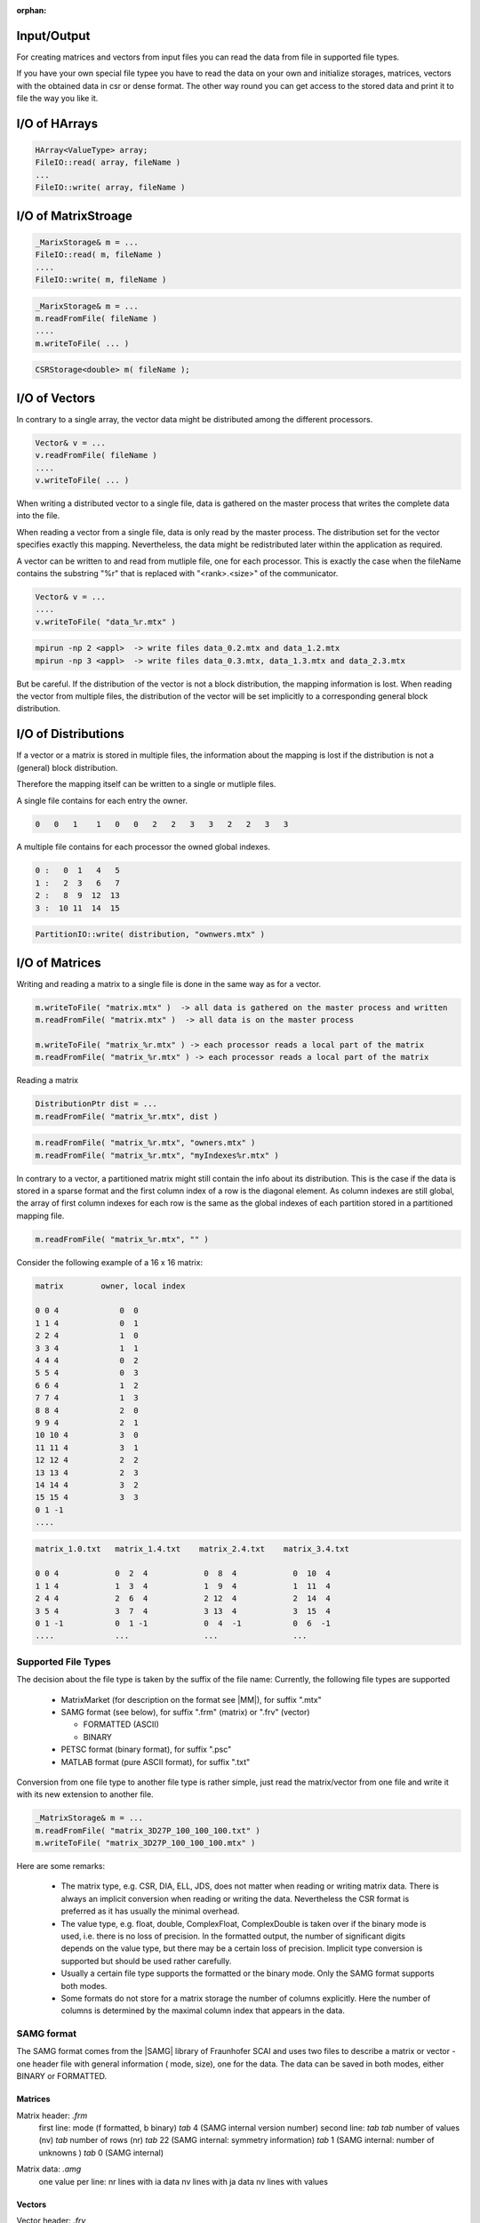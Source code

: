 :orphan:

.. _lama_IO:

Input/Output
============

For creating matrices and vectors from input files you can read the data from file in supported file types.

If you have your own special file typee you have to read the data on your own and initialize storages, matrices, 
vectors with the obtained data in csr or dense format. The other way round you can get access to the stored data 
and print it to file the way you like it.

I/O of HArrays
==============

.. code-block:: c++

    HArray<ValueType> array;
    FileIO::read( array, fileName )
    ...
    FileIO::write( array, fileName )

I/O of MatrixStroage
====================

.. code-block:: c++

    _MarixStorage& m = ...
    FileIO::read( m, fileName )
    ....
    FileIO::write( m, fileName )

.. code-block:: c++

    _MarixStorage& m = ...
    m.readFromFile( fileName )
    ....
    m.writeToFile( ... )

.. code-block:: c++

    CSRStorage<double> m( fileName );

I/O of Vectors
==============

In contrary to a single array, the vector data might be distributed among the different processors.

.. code-block:: c++

    Vector& v = ...
    v.readFromFile( fileName )
    ....
    v.writeToFile( ... )

When writing a distributed vector to a single file, data is gathered on the master process that writes the complete
data into the file. 

When reading a vector from a single file, data is only read by the master process. The distribution set for the
vector specifies exactly this mapping. Nevertheless, the data might be redistributed later within the application as
required.

A vector can be written to and read from mutliple file, one for each processor. This is exactly the case when
the fileName contains the substring "%r" that is replaced with "<rank>.<size>" of the communicator.

.. code-block:: c++

    Vector& v = ...
    ....
    v.writeToFile( "data_%r.mtx" )

.. code-block:: c++

    mpirun -np 2 <appl>  -> write files data_0.2.mtx and data_1.2.mtx
    mpirun -np 3 <appl>  -> write files data_0.3.mtx, data_1.3.mtx and data_2.3.mtx

But be careful. If the distribution of the vector is not a block distribution, the mapping information
is lost. When reading the vector from multiple files, the distribution of the vector will be set
implicitly to a corresponding general block distribution.

I/O of Distributions
====================

If a vector or a matrix is stored in multiple files, the information about the mapping is lost 
if the distribution is not a (general) block distribution.

Therefore the mapping itself can be written to a single or mutliple files. 

A single file contains for each entry the owner.

.. code-block:: c++

   0   0   1    1   0   0   2   2   3   3   2   2   3   3

A multiple file contains for each processor the owned global indexes.

.. code-block:: c++

   0 :   0  1   4   5
   1 :   2  3   6   7
   2 :   8  9  12  13
   3 :  10 11  14  15

.. code-block:: c++

   PartitionIO::write( distribution, "ownwers.mtx" )

I/O of Matrices
===============

Writing and reading a matrix to a single file is done in the same way as for a vector.

.. code-block:: c++

    m.writeToFile( "matrix.mtx" )  -> all data is gathered on the master process and written
    m.readFromFile( "matrix.mtx" )  -> all data is on the master process

    m.writeToFile( "matrix_%r.mtx" ) -> each processor reads a local part of the matrix
    m.readFromFile( "matrix_%r.mtx" ) -> each processor reads a local part of the matrix

Reading a matrix 

.. code-block:: c++

    DistributionPtr dist = ...
    m.readFromFile( "matrix_%r.mtx", dist )

.. code-block:: c++

    m.readFromFile( "matrix_%r.mtx", "owners.mtx" )
    m.readFromFile( "matrix_%r.mtx", "myIndexes%r.mtx" )

In contrary to a vector, a partitioned matrix might still contain the info about its
distribution. This is the case if the data is stored in a sparse format and the first
column index of a row is the diagonal element. As column indexes are still global, the
array of first column indexes for each row is the same as the global indexes of each partition
stored in a partitioned mapping file.

.. code-block:: c++

    m.readFromFile( "matrix_%r.mtx", "" )

Consider the following example of a 16 x 16 matrix:

.. code-block:: c++

   matrix        owner, local index   

   0 0 4             0  0          
   1 1 4             0  1 
   2 2 4             1  0
   3 3 4             1  1
   4 4 4             0  2
   5 5 4             0  3
   6 6 4             1  2
   7 7 4             1  3
   8 8 4             2  0
   9 9 4             2  1
   10 10 4           3  0 
   11 11 4           3  1
   12 12 4           2  2
   13 13 4           2  3
   14 14 4           3  2
   15 15 4           3  3
   0 1 -1
   ....

.. code-block:: c++

   matrix_1.0.txt   matrix_1.4.txt    matrix_2.4.txt    matrix_3.4.txt

   0 0 4            0  2  4            0  8  4            0  10  4
   1 1 4            1  3  4            1  9  4            1  11  4
   2 4 4            2  6  4            2 12  4            2  14  4
   3 5 4            3  7  4            3 13  4            3  15  4
   0 1 -1           0  1 -1            0  4  -1           0  6  -1
   ....             ...                ...                ...

Supported File Types
--------------------

The decision about the file type is taken by the suffix of the file name:
Currently, the following file types are supported

 - MatrixMarket (for description on the format see |MM|), for suffix ".mtx"

 - SAMG format (see below), for suffix ".frm" (matrix) or ".frv" (vector)
 
   - FORMATTED (ASCII)
   
   - BINARY

 - PETSC format (binary format), for suffix ".psc"

 - MATLAB format (pure ASCII format), for suffix ".txt"

.. |MM| raw:: html

   <a href="http://math.nist.gov/MatrixMarket/formats.html" target="_blank"> here </a>

Conversion from one file type to another file type is rather simple, just read the matrix/vector from one file
and write it with its new extension to another file.

.. code-block:: c++

    _MatrixStorage& m = ...
    m.readFromFile( "matrix_3D27P_100_100_100.txt" )
    m.writeToFile( "matrix_3D27P_100_100_100.mtx" )

Here are some remarks:

 * The matrix type, e.g. CSR, DIA, ELL, JDS, does not matter when reading or writing matrix data.
   There is always an implicit conversion when reading or writing the data. Nevertheless the CSR format
   is preferred as it has usually the minimal overhead.
 * The value type, e.g. float, double, ComplexFloat, ComplexDouble is taken over if the binary mode is used,
   i.e. there is no loss of precision. In the formatted output, the number of significant digits depends on
   the value type, but there may be a certain loss of precision. Implicit type conversion is supported but
   should be used rather carefully.
 * Usually a certain file type supports the formatted or the binary mode. Only the SAMG format supports both modes.
 * Some formats do not store for a matrix storage the number of columns explicitly. Here the number of columns
   is determined by the maximal column index that appears in the data.

SAMG format
-----------

The SAMG format comes from the |SAMG| library of Fraunhofer SCAI and uses two files to describe a matrix or vector - 
one header file with general information ( mode, size), one for the data. 
The data can be saved in both modes, either BINARY or FORMATTED.

.. |SAMG| raw:: html

   <a href="https://www.scai.fraunhofer.de/de/geschaeftsfelder/schnelle-loeser/produkte/samg.html" target="_blank"> SAMG </a>

Matrices
^^^^^^^^

Matrix header: *.frm*
   first line:  mode (f formatted, b binary) *tab* 4 (SAMG internal version number)
   second line: *tab tab* number of values (nv) *tab* number of rows (nr) *tab* 22 (SAMG internal: symmetry information) *tab* 1 (SAMG internal: number of unknowns ) *tab* 0 (SAMG internal)   

.. 22: unsymmetric, not equal sums of row

Matrix data: *.amg*
   one value per line:
   nr lines with ia data
   nv lines with ja data
   nv lines with values
   
Vectors
^^^^^^^

Vector header: *.frv*
   first line: mode (f formatted, x xdr, b binary)
   second line: number of values (nv)
   third line: size of value type (in most cases: 4 for float, 8 for double)
   
Vector data: *.vec*
   nv lines with values (one value per line)

Read from file
--------------

To initialise a ``Matrix`` or ``Vector`` from file just pass the filename to the constructor or the *readFromFile* function.

.. code-block:: c++

   std::string matrixname = ...;
   std::string vectorname = ...;
   CSRSparseMatrix<float> csrMatrix( matrixname );
   
   ELLSparseMatrix<double> ellMatrix();
   ellMatrix.readFromFile( matrixname );
   
   DenseVector<float> vec1( vectorname );

   DenseVector<double> vec2();
   vec2.readFromFile( vectorname );

Write to file
-------------

To write a ``Matrix`` or ``Vector`` to file call *writeToFile* with the name of the output file and the formatting. The default for just giving a name and no formatting is binary SAMG format in internal precision for the *values* und int for *ia* and *ja*.

.. code-block:: c++

   csrMatrix.writeToFile( "matrix_out.mtx", File::MATRIX_MARKET, File::FLOAT );
   vec.writeToFile( "vec_out.frv", File::SAMG_FORMAT, File::DOUBLE, /*binary*/ true ); // binary SAMG format
   
Possible file formats are ``File::SAMG_FORMAT`` and ``File::MATRIX_MARKET``.

Possible data types are ``common::scalar::INDEX_TYPE`` (int), ``common::scalar::FLOAT``, ``common::scalar::DOUBLE``, ``common::scalar::COMPLEX``(ComplexFloat), ``common::scalar::DOUBLE_COMPLEX``, ``common::scalar::LONG_DOUBLE_COMPLEX`` or ``common::scalar::INTERNAL`` for the internal representation of the data.

Environment Variables
---------------------

``SCAI_IO_BINARY [bool]``

The default value is false, i.e. output is done formatted. 

``SCAI_IO_TYPE_DATA [float|double|ComplexFloat|ComplexDouble]``

This variable can be used if the data format used in the file does not match the data type in
the program. 

* Reading binary data uses a tempory buffer to read the io data of the specified type and converts it.
* Writing binary data uses a tempory buffer of the IO-type, converts values to this type before it is written.
* For formatted I/O the variable does not matter.

Be careful about the precision. Avoid conversion between complex and non-complex values as the imaginary
parts will become always zero.

You can explicitly convert a ``N x N`` complex matrix into a matrix of size ``2N x 2N`` with 
some other routines.

``SCAI_IO_TYPE_INDEX [int|long]``

In a similiar way this variable can be used to convert between 32-bit and 64-bit integer values
used for all kind of row or column indexes.

``SCAI_IO_PRECISION``

This variable can be used to set explicitly the precision of values in any formatted output.
If not set, the precision is determined by the value of the output data type.

* float, ComplexFloat: 7
* double, ComplexDouble: 12
* long, ComplexLong: 15

The precision for the aritmetic types is defined by the TypeTraits.

Example Program
---------------

In the direcory ``eamples/io`` two example programs are provided that allow nearly each kind of conversion between
different file formats: one for matrices and one for vectors.

.. code-block:: bash

   matrixConvert <infile_name> <outfile_name> [options]
   vectorConvert <infile_name> <outfile_name> [options]

   SCAI_TYPE=[float|double|LongDouble|ComplexFloat|ComplexDouble|ComplexLongDouble

   SCAI_IO_BINARY=flag[:bool]
   SCAI_IO_TYPE_DATA=string[:float|double|ComplexFloat|ComplexDouble]
   SCAI_IO_TYPE_INDEX=[int]
   SCAI_IO_PRECISION=[n:int]
   SCAI_IO_APPEND=flag

Here are some examples:

.. code-block:: bash

   matrixConvert mhd1280b.mtx mhd1280b.frm --SCAI_TYPE=ComplexDouble

This converts a complex matrix (MatrixMarket) to the binary SAMG format.

.. code-block:: bash

   matrixConvert Emily_923.mtx Emily_923.psc 

This converts a double matrix (MatrixMarket) to the binary PETSC format.

.. code-block:: bash

   matrixConvert matrix.frm file.psc 
   vectorConvert matrix.frv file.psc --SCAI_IO_APPEND=True

This converts a double matrix and a double vector into one single binary PETSC file.

Extension for Other I/O Formats
-------------------------------

Adding support for any new file format is rather straightforward by writing
a class that derives from FileIO. Actually it should derive from CRTPFileIO
that provides already methods for the resolution from the untyped IO routine to the typed
versions, i.e. the methods with the value type as argument.

.. code-block:: c++

    class MyIO : CRTPFileIO<MyIO>, FileIO::Register<MyIO> 
    {
        static std::string createValue();   // registration value for factory
        static FileIO* create();            // create routine called for create( createValue() )

        template<typename ValueType>
        void writeStorageImpl( const MatrixStorage<ValueType>& storage, const std::string& fileName );

        template<typename ValueType>
        void readStorageImpl( MatrixStorage<ValueType>& storage, const std::string& fileName );

        template<typename ValueType>
        void writeArrayImpl( const hmemo::HArray<ValueType>& array, const std::string& fileName );
        __attribute( ( noinline ) );

        template<typename ValueType>
        void readArrayImpl( hmemo::HArray<ValueType>& array, const std::string& fileName );
    }

The typical use of such an IO File handler class would be as follows:

.. code-block:: c++

    void function( ..., _MatrixStorage& storage, ... )

       MyIO myIO;
       myIO.readStorage( storage, fileName );
       // e.g. calls myIO->readStorageImpl<double>( any, fileName ), if storage->getValueType() == DOUBLE

Any IO-Handler is intended to register itself in the FileIO factory. For the registration
the file suffix is used as key to create the corresponding IO handler. 
The following code shows a typical example in the LAMA core where 
the factory is used to call a virtual routine that results in calling a corresponding
method of the IO handler.

.. code-block:: c++

    void function( ..., const std::string& inFileName, _MatrixStorage& storage )
    {
        ...
        std::string suffix = FileIO::getSuffix( inFileName );

        if ( FileIO::canCreate( suffix ) )
        {
            // okay, we can create derived FileIO object by factory
    
            common::unique_ptr<FileIO> fileIO( FileIO::create( suffix ) );
    
            SCAI_LOG_INFO( "Got from factory: " << *fileIO  )

            fileIO->any_virtual_fn( ..., storage, ... )
        
         }
         ...
     }


